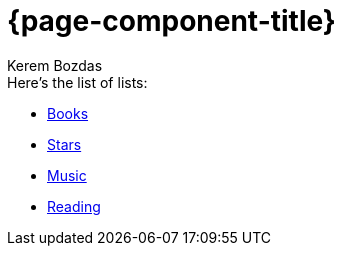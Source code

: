 = {page-component-title}
Kerem Bozdas
:idprefix:
:idseparator: -
:page-pagination:
:description: {page-component-title} Index

.Here's the list of lists:
* xref:books.adoc[Books]
* xref:stars.adoc[Stars]
* xref:music.adoc[Music]
* xref:reading.adoc[Reading]

